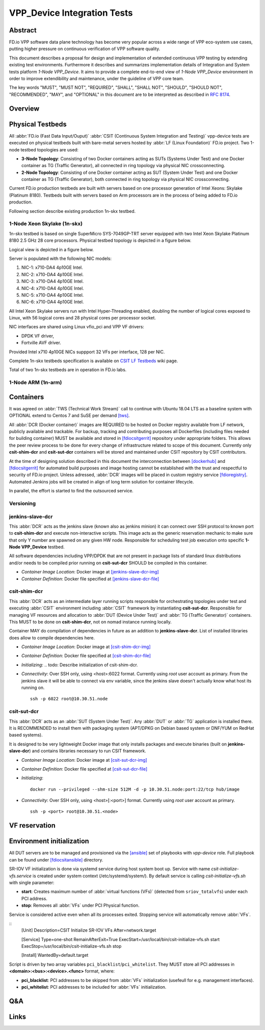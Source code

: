 VPP_Device Integration Tests
============================

Abstract
--------

FD.io VPP software data plane technology has become very popular across
a wide range of VPP eco-system use cases, putting higher pressure on
continuous verification of VPP software quality.

This document describes a proposal for design and implementation of extended
continuous VPP testing by extending existing test environments.
Furthermore it describes and summarizes implementation details of Integration
and System tests platform *1-Node VPP_Device*. It aims to provide a complete
end-to-end view of *1-Node VPP_Device* environment in order to improve
extendibility and maintenance, under the guideline of VPP core team.

The key words "MUST", "MUST NOT", "REQUIRED", "SHALL", "SHALL NOT", "SHOULD",
"SHOULD NOT", "RECOMMENDED",  "MAY", and "OPTIONAL" in this document are to be
interpreted as described in :rfc:`8174`.

Overview
--------

.. todo: Covert to SVG

.. image:: vpp-device.png

Physical Testbeds
-----------------

All :abbr:`FD.io (Fast Data Input/Ouput)` :abbr:`CSIT (Continuous System
Integration and Testing)` vpp-device tests are executed on physical testbeds
built with bare-metal servers hosted by :abbr:`LF (Linux Foundation)` FD.io
project. Two 1-node testbed topologies are used:

- **3-Node Topology**: Consisting of two Docker containers acting as SUTs
  (Systems Under Test) and one Docker container as TG (Traffic Generator), all
  connected in ring topology via physical NIC crossconnecting.
- **2-Node Topology**: Consisting of one Docker container acting as SUT (System
  Under Test) and one Docker container as TG (Traffic Generator), both connected
  in ring topology via physical NIC crossconnecting.

Current FD.io production testbeds are built with servers based on one
processor generation of Intel Xeons: Skylake (Platinum 8180). Testbeds built
with servers based on Arm processors are in the process of being added to FD.io
production.

Following section describe existing production 1n-skx testbed.

1-Node Xeon Skylake (1n-skx)
~~~~~~~~~~~~~~~~~~~~~~~~~~~~

1n-skx testbed is based on single SuperMicro SYS-7049GP-TRT server equipped with
two Intel Xeon Skylake Platinum 8180 2.5 GHz 28 core processors. Physical
testbed topology is depicted in a figure below.

.. only:: latex

    .. raw:: latex

        \begin{figure}[H]
            \centering
                \graphicspath{{../_tmp/src/introduction/}}
                \includegraphics[width=0.90\textwidth]{testbed-1n-skx}
                \label{fig:testbed-1n-skx}
        \end{figure}

.. only:: html

    .. figure:: testbed-1n-skx.svg
        :alt: testbed-1n-skx
        :align: center

Logical view is depicted in a figure below.

.. only:: latex

    .. raw:: latex

        \begin{figure}[H]
            \centering
                \graphicspath{{../_tmp/src/introduction/}}
                \includegraphics[width=0.90\textwidth]{logical-1n-skx}
                \label{fig:logical-1n-skx}
        \end{figure}

.. only:: html

    .. figure:: logical-1n-skx.svg
        :alt: logical-1n-skx
        :align: center

Server is populated with the following NIC models:

#. NIC-1: x710-DA4 4p10GE Intel.
#. NIC-2: x710-DA4 4p10GE Intel.
#. NIC-3: x710-DA4 4p10GE Intel.
#. NIC-4: x710-DA4 4p10GE Intel.
#. NIC-5: x710-DA4 4p10GE Intel.
#. NIC-6: x710-DA4 4p10GE Intel.

All Intel Xeon Skylake servers run with Intel Hyper-Threading enabled,
doubling the number of logical cores exposed to Linux, with 56 logical
cores and 28 physical cores per processor socket.

NIC interfaces are shared using Linux vfio_pci and VPP VF drivers:

- DPDK VF driver,
- Fortville AVF driver.

Provided Intel x710 4p10GE NICs suppport 32 VFs per interface, 128 per NIC.

Complete 1n-skx testbeds specification is available on
`CSIT LF Testbeds <https://wiki.fd.io/view/CSIT/Testbeds:_Xeon_Skx,_Arm,_Atom.>`_
wiki page.

Total of two 1n-skx testbeds are in operation in FD.io labs.

1-Node ARM (1n-arm)
~~~~~~~~~~~~~~~~~~~

.. todo: Add specification of 1n-arm

Containers
----------

It was agreed on :abbr:`TWS (Technical Work Stream)` call to continue with
Ubuntu 18.04 LTS as a baseline system with OPTIONAL extend to Centos 7 and
SuSE per demand [tws]_.

All :abbr:`DCR (Docker container)` images are REQUIRED to be hosted on Docker
registry available from LF network, publicly available and trackable. For
backup, tracking and contributing purposes all Dockerfiles (including files
needed for building container) MUST be available and stored in [fdiocsitgerrit]_
repository under appropriate folders. This allows the peer review process to be
done for every change of infrastructure related to scope of this document.
Currently only **csit-shim-dcr** and **csit-sut-dcr** containers will be stored
and maintained under CSIT repository by CSIT contributors.

At the time of designing solution described in this document the interconnection
between [dockerhub]_ and  [fdiocsitgerrit]_ for automated build purposes and
image hosting cannot be established with the trust and respectful to
security of FD.io project. Unless adressed, :abbr:`DCR` images will be placed in
custom registry service [fdioregistry]_. Automated Jenkins jobs will be created
in align of long term solution for container lifecycle.

In parallel, the effort is started to find the outsourced service.

Versioning
~~~~~~~~~~

.. todo: Find the proper versioning scheme (achieved by tagging containers on registry service).
.. todo:  > Proposal 1: Use git/job versioning similar to vpp?

.. todo:  > Proposal 2: Use semantic versioning?
.. todo:  > Proposal 2: [EJK], [PM]
.. todo:  > Proposal 2: - Cons: manual (unless we find some super plugin). Need to create verify/merge jobs.

.. todo:  > Proposal 3: Git TAGs, currently not in use in CSIT? (compatibility with fd.io gerrit)

jenkins-slave-dcr
~~~~~~~~~~~~~~~~~

This :abbr:`DCR` acts as the jenkins slave (known also as
jenkins minion) it can connect over SSH protocol to known port to
**csit-shim-dcr** and execute non-interactive scripts. This image acts as the
generic reservation mechanic to make sure that only Y number are spawned on any
given HW node. Responsible for scheduling test job execution onto specific
**1-Node VPP_Device** testbed.

All software dependencies including VPP/DPDK that are not present in package
lists of standard linux distributions and/or needs to be compiled prior running
on **csit-sut-dcr** SHOULD be compiled in this container.

- *Container Image Location*: Docker image at [jenkins-slave-dcr-img]_

- *Container Definition*: Docker file specified at [jenkins-slave-dcr-file]_

csit-shim-dcr
~~~~~~~~~~~~~

This :abbr:`DCR` acts as an intermediate layer running scripts responsible for
orchestrating topologies under test and executing :abbr:`CSIT` environment
including :abbr:`CSIT` framework by instantiating **csit-sut-dcr**. Responsible
for managing VF resources and allocation to :abbr:`DUT (Device Under Test)` and
:abbr:`TG (Traffic Generator)` containers. This MUST to be done on
**csit-shim-dcr**, not on nomad instance running locally.

Container MAY do compilation of dependencies in future as an addition to
**jenkins-slave-dcr**. List of installed libraries does allow to compile
dependencies here.

- *Container Image Location*: Docker image at [csit-shim-dcr-img]_

- *Container Definition*: Docker file specified at [csit-shim-dcr-file]_

- *Initializing*:
  .. todo: Describe initialization of csit-shim-dcr.

- *Connectivity*: Over SSH only, using <host>:6022 format. Currently using
  *root* user account as primary. From the jenkins slave it will be able to
  connect via env variable, since the jenkins slave doesn't actually know what
  host its running on.
  ::
    ssh -p 6022 root@10.30.51.node

csit-sut-dcr
~~~~~~~~~~~~

This :abbr:`DCR` acts as an :abbr:`SUT (System Under Test)`. Any :abbr:`DUT` or
:abbr:`TG` application is installed there. It is RECOMMENDED to install them
with packaging system (APT/DPKG on Debian based system or DNF/YUM on RedHat
based systems).

It is designed to be very lightweight Docker image that only installs packages
and execute binaries (built on **jenkins-slave-dcr**) and contains libraries
necessary to run CSIT framework.

- *Container Image Location*: Docker image at [csit-sut-dcr-img]_

- *Container Definition*: Docker file specified at [csit-sut-dcr-file]_

- *Initializing*:
  ::
    docker run --privileged --shm-size 512M -d -p 10.30.51.node:port:22/tcp hub/image

- *Connectivity*: Over SSH only, using <host>[:<port>] format. Currently using
  *root* user account as primary.
  ::
    ssh -p <port> root@10.30.51.<node>

VF reservation
--------------

.. todo: Discuss VF reservation mechanics.
.. todo:  > Proposal 1: PM: Kicking off net_devs (enpNNsXfY) into destination container.
.. todo:  > Proposal 1:     Currently POC is being tested on .51 host (no need to use Pipework). Mutex works.
.. todo:  > Proposal 1:     Right now it does assume csit-shim-dcr is having access to all VF net_devs.
.. todo:  > Proposal 1:     Small modification can be detection if net_dev is PF or VF.
.. todo:  > Proposal 1:     + No DB, mutex guaranteed, pure bash.
.. todo:  > Proposal 1:     - net_devs must be in csit_shim.

.. todo:  > Proposal 2: PM: Doing directly on @PCI. PCI address to be parameter to csit-sut-dcr. I need to verify if isolation works.
.. todo:  > Proposal 2:     - More code, isolation between containers?
.. todo:  > Proposal 2:     + no need to kick off net_dev to csit-shim-dcr

Environment initialization
--------------------------

All DUT servers are to be managed and provisioned via the [ansible]_ set of
playbooks with *vpp-device* role. Full playbook can be found under
[fdiocsitansible]_ directory.

SR-IOV VF initialization is done via systemd service during host system boot up.
Service with name *csit-initialize-vfs.service* is created under system context
(/etc/systemd/system/). By default service is calling *csit-initialize-vfs.sh*
with single parameter:

- **start**: Creates maximum number of :abbr:`virtual functions (VFs)` (detected
  from ``sriov_totalvfs``) under each PCI address.
- **stop**: Removes all :abbr:`VFs` under PCI Physical function.

Service is considered active even when all its processes exited. Stopping
service will automatically remove :abbr:`VFs`.

::
    [Unit]
    Description=CSIT Initialize SR-IOV VFs
    After=network.target

    [Service]
    Type=one-shot
    RemainAfterExit=True
    ExecStart=/usr/local/bin/csit-initialize-vfs.sh start
    ExecStop=/usr/local/bin/csit-initialize-vfs.sh stop

    [Install]
    WantedBy=default.target

Script is driven by two array variables ``pci_blacklist``/``pci_whitelist``.
They MUST store all PCI addresses in **<domain>:<bus>:<device>.<func>** format,
where:

- **pci_blacklist**: PCI addresses to be skipped from :abbr:`VFs`
  initialization (usefeull for e.g. management interfaces).
- **pci_whitelist**: PCI addresses to be included for :abbr:`VFs`
  initialization.

.. todo: Discuss Environment initialization
.. todo:  > PM: I created simple script for starting csit-sut-dcr.

Q&A
---

.. todo: Issues spotted: s1-t11-sut1 Machine no NICs detected by system.
.. todo: Issues spotted: > LF ticket [FD.io Helpdesk #60368]

.. todo: Issues spotted: s2-t12-sut1 Freezing/crashing/rebooting.
.. todo: Issues spotted: > Seems to be related to running jenkins slaves with
.. todo: Issues spotted: > vpp compilation on machine where physical NICs are
.. todo: Issues spotted: > present.

Links
-----

.. todo: Update the links below in case of change.

.. _tws: https://wiki.fd.io/view/CSIT/TWS
.. _dockerhub: https://hub.docker.com/
.. _fdiocsitgerrit: https://gerrit.fd.io/r/CSIT
.. _fdioregistry: registry.fdiopoc.net
.. _jenkins-slave-dcr-img: snergster/vpp-ubuntu18
.. _jenkins-slave-dcr-file: https://hub.docker.com/r/snergster/vpp-ubuntu18/~/dockerfile/
.. _csit-shim-dcr-img: registry.fdiopoc.net/vpp/ubuntu18ssh
.. _csit-shim-dcr-file: https://github.com/Snergster/vppcache/blob/master/ubuntu18-ssh/Dockerfile
.. _csit-sut-dcr-file: https://hub.docker.com/r/pmikus/csit-vpp-device-test/~/dockerfile/
.. _csit-sut-dcr-img: pmikus/csit-vpp-device-test
.. _ansible: https://www.ansible.com/
.. _fdiocsitansible: https://git.fd.io/csit/tree/resources/tools/testbed-setup/ansible
